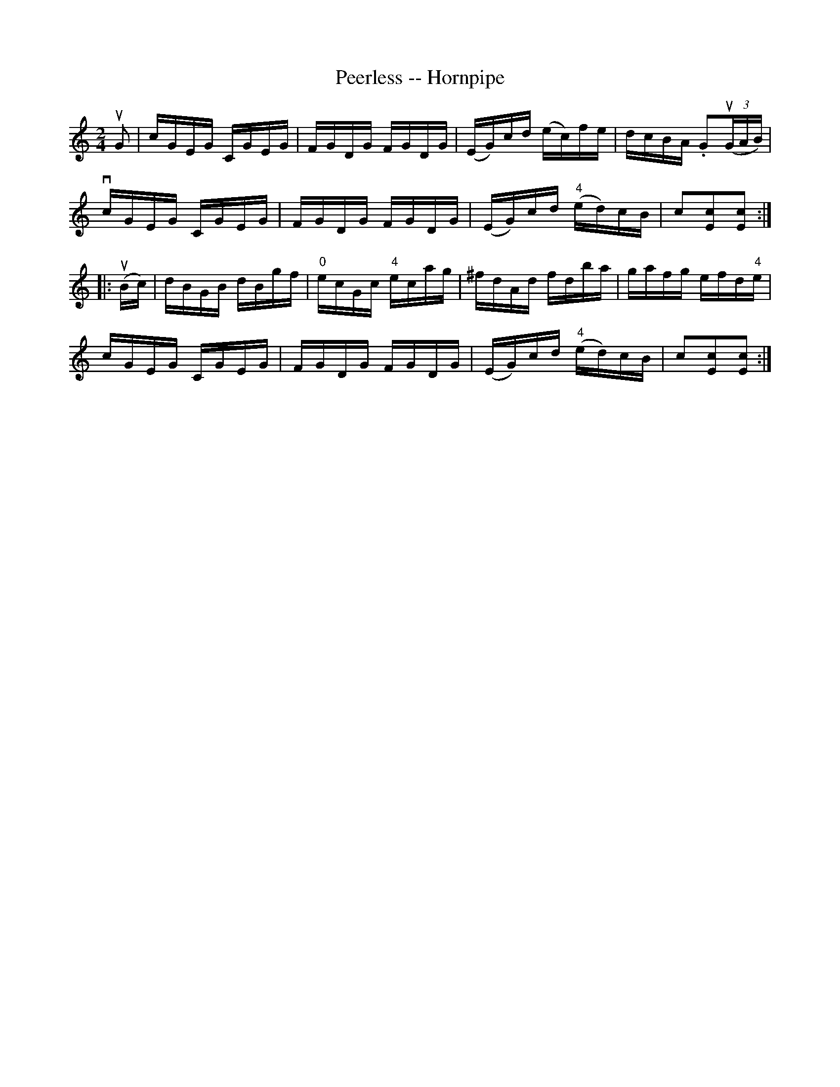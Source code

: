 X:1
T:Peerless -- Hornpipe
R:hornpipe
B:Cole's 1000 Fiddle Tunes
M:2/4
L:1/16
K:C
uG2|cGEG CGEG|FGDG FGDG|(EG)cd (ec)fe|dcBA .G2((3uGAB)|
vcGEG CGEG|FGDG FGDG|(EG)cd ("4"ed)cB|c2[c2E2][c2E2]:|
|:(uBc)|dBGB dBgf|"0"ecGc "4"ecag|^fdAd fdba|gafg efd"4"e|
cGEG CGEG|FGDG FGDG|(EG)cd ("4"ed)cB|c2[c2E2][c2E2]:|
